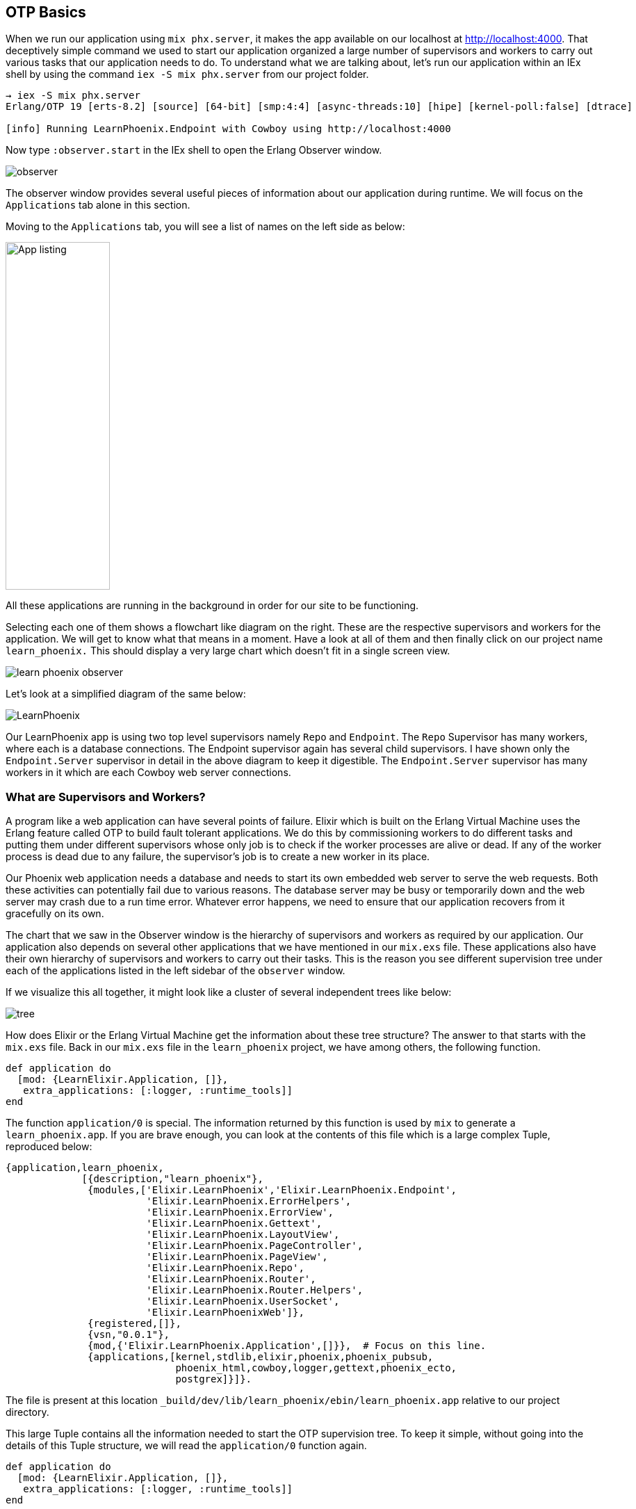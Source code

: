 == OTP Basics

When we run our application using `mix phx.server`, it makes the app available on our localhost at http://localhost:4000. That deceptively simple command we used to start our application organized a large number of supervisors and workers to carry out various tasks that our application needs to do. To understand what we are talking about, let's run our application within an IEx shell by using the command `iex -S mix phx.server` from our project folder.

----
→ iex -S mix phx.server
Erlang/OTP 19 [erts-8.2] [source] [64-bit] [smp:4:4] [async-threads:10] [hipe] [kernel-poll:false] [dtrace]

[info] Running LearnPhoenix.Endpoint with Cowboy using http://localhost:4000
----

Now type `:observer.start` in the IEx shell to open the Erlang Observer window.

image::images/observer.png[]


The observer window provides several useful pieces of information about our application during runtime. We will focus on the `Applications` tab alone in this section.

Moving to the `Applications` tab, you will see a list of names on the left side as below:

image::images/app_list.png[App listing,150,500]

All these applications are running in the background in order for our site to be functioning.

Selecting each one of them shows a flowchart like diagram on the right. These are the respective supervisors and workers for the application. We will get to know what that means in a moment. Have a look at all of them and then finally click on our project name `learn_phoenix.` This should display a very large chart which doesn't fit in a single screen view.

image::images/learn_phoenix_observer.png[]

Let's look at a simplified diagram of the same below:

image::images/LearnPhoenix.svg[]


Our LearnPhoenix app is using two top level supervisors namely `Repo` and `Endpoint`. The `Repo` Supervisor has many workers, where each is a database connections. The Endpoint supervisor again has several child supervisors. I have shown only the `Endpoint.Server` supervisor in detail in the above diagram to keep it digestible. The `Endpoint.Server` supervisor has many workers in it which are each Cowboy web server connections.

=== What are Supervisors and Workers?
A program like a web application can have several points of failure. Elixir which is built on the Erlang Virtual Machine uses the Erlang feature called OTP to build fault tolerant applications. We do this by commissioning workers to do different tasks and putting them under different supervisors whose only job is to check if the worker processes are alive or dead. If any of the worker process is dead due to any failure, the supervisor's job is to create a new worker in its place.

Our Phoenix web application needs a database and needs to start its own embedded web server to serve the web requests. Both these activities can potentially fail due to various reasons. The database server may be busy or temporarily down and the web server may crash due to a run time error. Whatever error happens, we need to ensure that our application recovers from it gracefully on its own.

The chart that we saw in the Observer window is the hierarchy of supervisors and workers as required by our application. Our application also depends on several other applications that we have mentioned in our `mix.exs` file. These applications also have their own hierarchy of supervisors and workers to carry out their tasks. This is the reason you see different supervision tree under each of the applications listed in the left sidebar of the `observer` window.

If we visualize this all together, it might look like a cluster of several independent trees like below:

image::images/tree.png[]


How does Elixir or the Erlang Virtual Machine get the information about these tree structure? The answer to that starts with the `mix.exs` file. Back in our `mix.exs` file in the `learn_phoenix` project, we have among others, the following function.

[source,elixir]
----
def application do
  [mod: {LearnElixir.Application, []},
   extra_applications: [:logger, :runtime_tools]]
end
----

The function `application/0` is special. The information returned by this function is used by `mix` to generate a `learn_phoenix.app`. If you are brave enough, you can look at the contents of this file which is a large complex Tuple, reproduced below:

[source,elixir]
----
{application,learn_phoenix,
             [{description,"learn_phoenix"},
              {modules,['Elixir.LearnPhoenix','Elixir.LearnPhoenix.Endpoint',
                        'Elixir.LearnPhoenix.ErrorHelpers',
                        'Elixir.LearnPhoenix.ErrorView',
                        'Elixir.LearnPhoenix.Gettext',
                        'Elixir.LearnPhoenix.LayoutView',
                        'Elixir.LearnPhoenix.PageController',
                        'Elixir.LearnPhoenix.PageView',
                        'Elixir.LearnPhoenix.Repo',
                        'Elixir.LearnPhoenix.Router',
                        'Elixir.LearnPhoenix.Router.Helpers',
                        'Elixir.LearnPhoenix.UserSocket',
                        'Elixir.LearnPhoenixWeb']},
              {registered,[]},
              {vsn,"0.0.1"},
              {mod,{'Elixir.LearnPhoenix.Application',[]}},  # Focus on this line.
              {applications,[kernel,stdlib,elixir,phoenix,phoenix_pubsub,
                             phoenix_html,cowboy,logger,gettext,phoenix_ecto,
                             postgrex]}]}.
----

The file is present at this location `_build/dev/lib/learn_phoenix/ebin/learn_phoenix.app` relative to our project directory.

This large Tuple contains all the information needed to start the OTP supervision tree. To keep it simple, without going into the details of this Tuple structure, we will read the `application/0` function again.

[source,elixir]
----
def application do
  [mod: {LearnElixir.Application, []},
   extra_applications: [:logger, :runtime_tools]]
end
----

It returns a Keyword List with the key `mod:` holding the value `{LearnElixir.Application}`. This piece of information says whenever our application is started, call the `start/2` function defined in this module. It's like the `main` function in the C language which gets called first whenever you start the program.

.lib/learn_phoenix/application.ex
```elixir
defmodule LearnPhoenix.Application do
  use Application

  def start(_type, _args) do
    import Supervisor.Spec

    children = [
      supervisor(LearnPhoenix.Repo, []),          # look here
      supervisor(LearnPhoenixWeb.Endpoint, []),  # look here
    ]

    opts = [strategy: :one_for_one, name: LearnPhoenix.Supervisor]
    Supervisor.start_link(children, opts)         # look here
  end
end
```

This function starts the supervision tree for our project `learn_phoenix`. Without going into the details of how `Supervisor.start_link/2` works, we can infer that it starts two child supervisors `LearnPhoenix.Repo` and `LearnPhoenixWeb.Endpoint`.  Each child supervisor then has to define the workers and supervisors in its module. In this fashion, the supervisor tree of our project `learn_phoenix` gets generated.

Every Elixir project contains the `mix.exs` file and if it starts an OTP supervisor, it mentions the main module that is responsible for starting the tree. This is true for all the dependencies that we have listed in our project's `mix.exs` file.

[source,elixir]
----
defp deps do
  [{:phoenix, "~> 1.3.0-rc"},
   {:phoenix_pubsub, "~> 1.0"},
   {:phoenix_ecto, "~> 3.2"},
   {:postgrex, ">= 0.0.0"},
   {:phoenix_html, "~> 2.6"},
   {:phoenix_live_reload, "~> 1.0", only: :dev},
   {:gettext, "~> 0.11"},
   {:cowboy, "~> 1.0"}]
end
----

Elixir starts the supervision tree for each of the listed libraries above and this results in the cluster of trees that we saw above.
